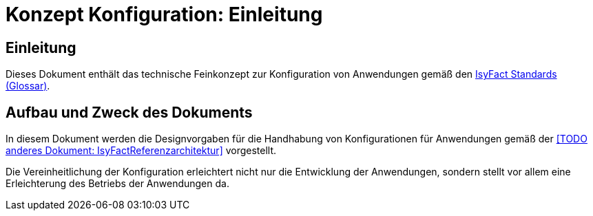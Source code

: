 = Konzept Konfiguration: Einleitung

// tag::inhalt[]
[[einleitung]]
== Einleitung

Dieses Dokument enthält das technische Feinkonzept zur Konfiguration von Anwendungen gemäß den xref:glossary:glossary:master.adoc#glossar-IFS[IsyFact Standards (Glossar)].

[[aufbau-und-zweck-des-dokuments]]
== Aufbau und Zweck des Dokuments

In diesem Dokument werden die Designvorgaben für die Handhabung von Konfigurationen für Anwendungen gemäß der <<TODO anderes Dokument: IsyFactReferenzarchitektur>> vorgestellt.

Die Vereinheitlichung der Konfiguration erleichtert nicht nur die Entwicklung der Anwendungen, sondern stellt vor allem eine Erleichterung des Betriebs der Anwendungen da.
// end::inhalt[]